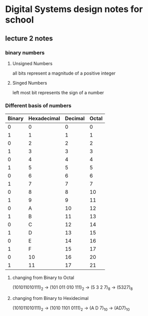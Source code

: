 * Digital Systems design notes for school

** lecture 2 notes
*** binary numbers
**** Unsigned Numbers
     all bits represent a magnitude of a positive integer
**** Singed Numbers
     left most bit represents the sign of a number

*** Different basis of numbers

    | Binary | Hexadecimal | Decimal | Octal |
    |--------+-------------+---------+-------|
    |      0 |           0 |       0 |     0 |
    |      1 |           1 |       1 |     1 |
    |      0 |           2 |       2 |     2 |
    |      1 |           3 |       3 |     3 |
    |      0 |           4 |       4 |     4 |
    |      1 |           5 |       5 |     5 |
    |      0 |           6 |       6 |     6 |
    |      1 |           7 |       7 |     7 |
    |      0 |           8 |       8 |    10 |
    |      1 |           9 |       9 |    11 |
    |      0 |           A |      10 |    12 |
    |      1 |           B |      11 |    13 |
    |      0 |           C |      12 |    14 |
    |      1 |           D |      13 |    15 |
    |      0 |           E |      14 |    16 |
    |      1 |           F |      15 |    17 |
    |      0 |          10 |      16 |    20 |
    |      1 |          11 |      17 |    21 |
    |--------+-------------+---------+-------|

**** changing from Binary to Octal
     (101011010111)_2 \to (101 011 010 111)_2 \to (5 3 2 7)_8  \to (5327)_8
**** changing from Binary to Hexidecimal
     (101011010111)_2 \to (1010 1101 0111)_2 \to (A D 7)_10 \to (AD7)_10
 
